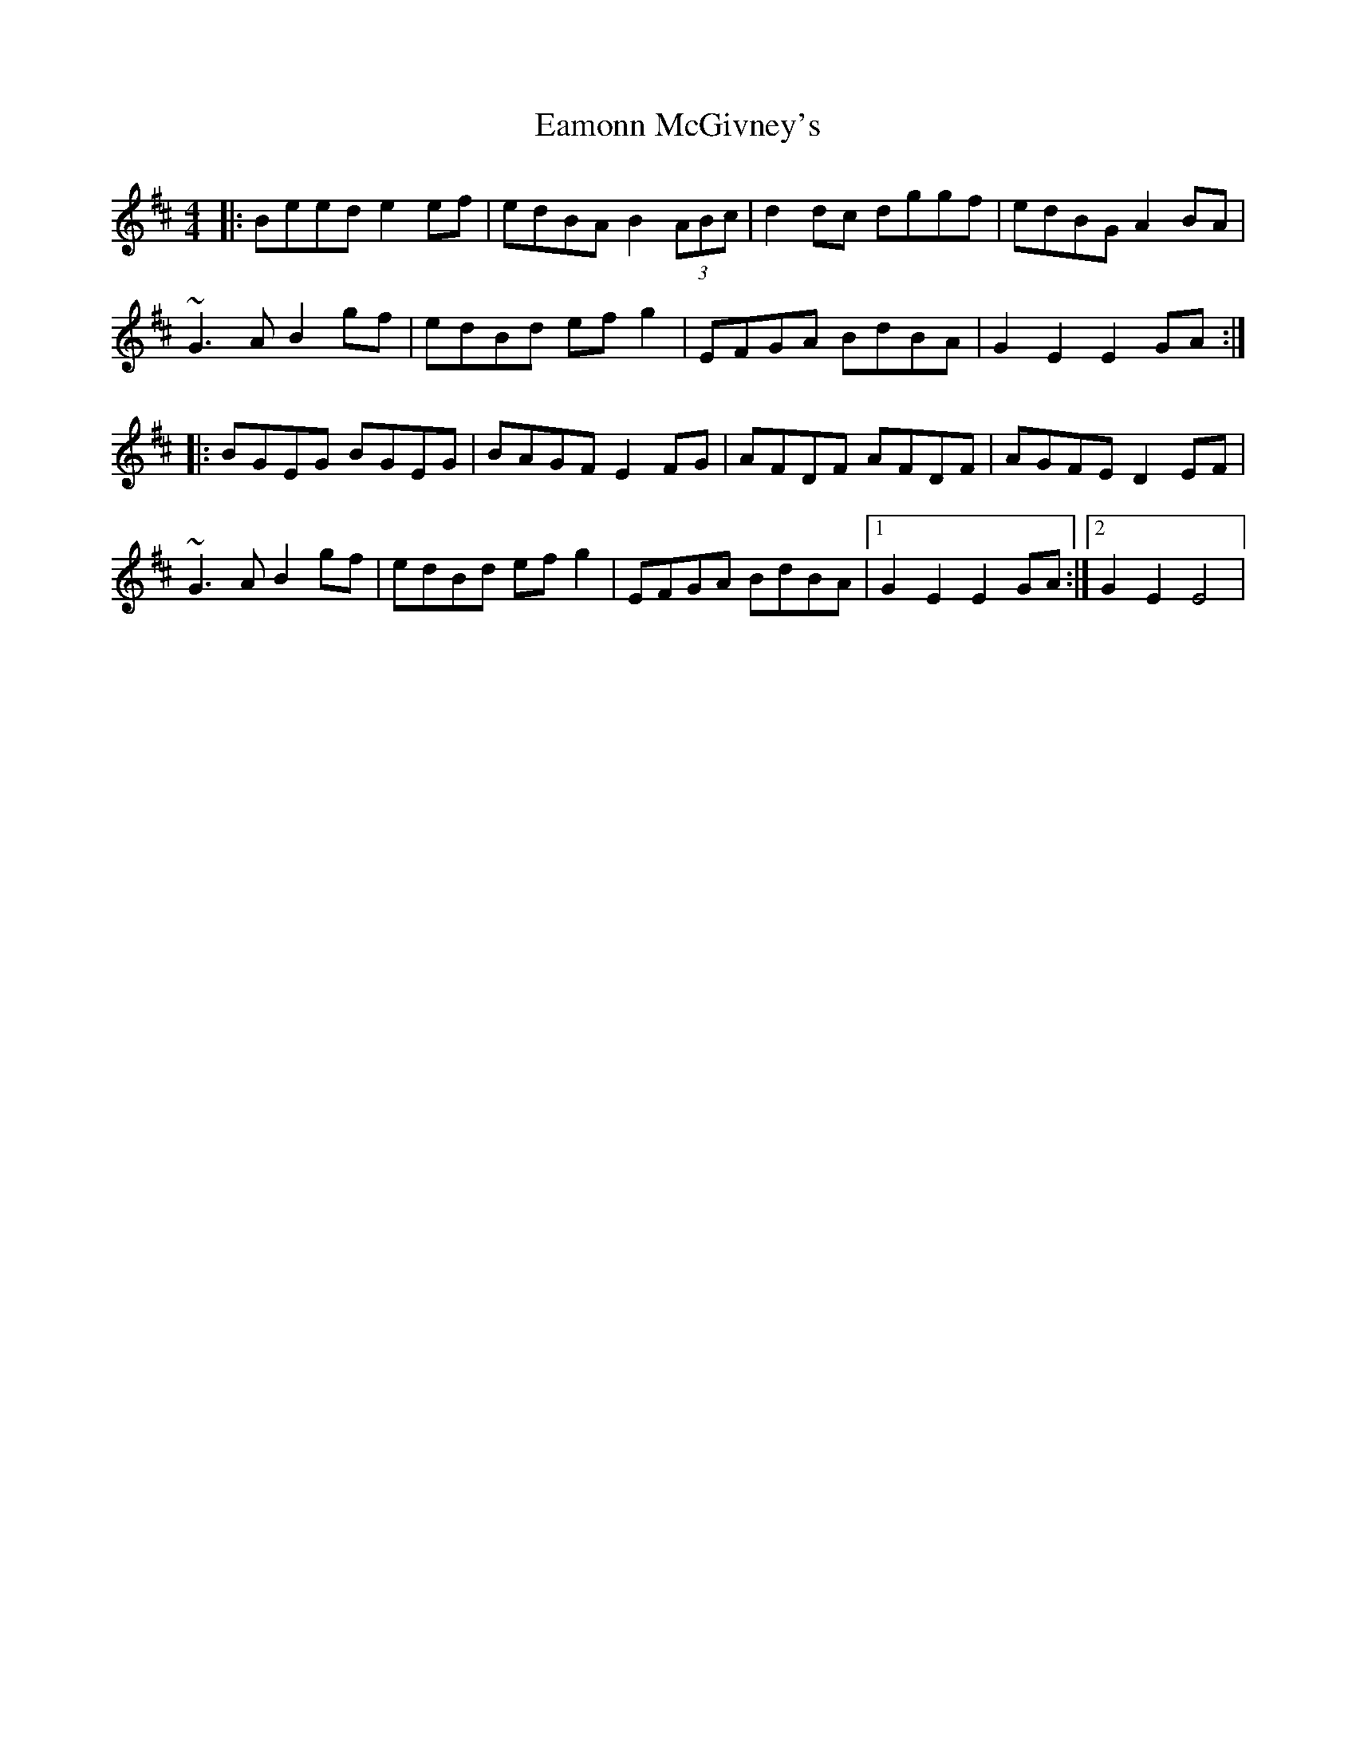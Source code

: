 X: 6
T: Eamonn McGivney's
Z: sixholes
S: https://thesession.org/tunes/2020#setting30769
R: hornpipe
M: 4/4
L: 1/8
K: Edor
|:Beed e2ef|edBA B2(3ABc|d2dc dggf|edBG A2BA|
~G3A B2gf|edBd efg2|EFGA BdBA|G2E2 E2GA:|
|:BGEG BGEG|BAGF E2FG|AFDF AFDF|AGFE D2EF|
~G3A B2gf|edBd efg2|EFGA BdBA|1G2E2 E2GA:|2G2E2 E4|
